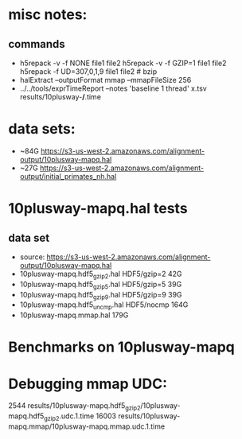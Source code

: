 * misc notes:
** commands
- h5repack -v -f NONE file1 file2
  h5repack -v -f GZIP=1 file1 file2
  h5repack -f UD=307,0,1,9 file1 file2   # bzip
- halExtract --outputFormat mmap  --mmapFileSize 256
- ../../tools/exprTimeReport --notes 'baseline 1 thread' x.tsv results/10plusway-*/*.time
* data sets:
- ~84G  https://s3-us-west-2.amazonaws.com/alignment-output/10plusway-mapq.hal
- ~27G https://s3-us-west-2.amazonaws.com/alignment-output/initial_primates_nh.hal

* 10plusway-mapq.hal tests
** data set
- source: https://s3-us-west-2.amazonaws.com/alignment-output/10plusway-mapq.hal
- 10plusway-mapq.hdf5_gzip2.hal HDF5/gzip=2    42G
- 10plusway-mapq.hdf5_gzip5.hal HDF5/gzip=5    39G
- 10plusway-mapq.hdf5_gzip9.hal HDF5/gzip=9    39G
- 10plusway-mapq.hdf5_uncmp.hal HDF5/nocmp     164G
- 10plusway-mapq.mmap.hal                      179G

* Benchmarks on 10plusway-mapq

* Debugging mmap UDC:
   2544 results/10plusway-mapq.hdf5_gzip2/10plusway-mapq.hdf5_gzip2.udc.1.time
  16003 results/10plusway-mapq.mmap/10plusway-mapq.mmap.udc.1.time

